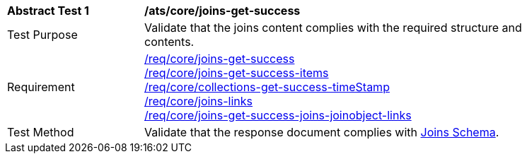 [[ats_core_joins-get-success]]
[width="90%",cols="2,6a"]
|===
^|*Abstract Test {counter:ats-id}* |*/ats/core/joins-get-success*
^|Test Purpose | Validate that the joins content complies with the required structure and contents.
^|Requirement | <<req_core_joins-get-success, /req/core/joins-get-success>> + 
 <<req_core_joins-get-success-items, /req/core/joins-get-success-items>> + 
 <<req_core_joins-get-success-timeStamp, /req/core/collections-get-success-timeStamp>> + 
 <<req_core_joins-links, /req/core/joins-links>> + 
 <<req_core_joins-get-success-joins-joinobject-links, /req/core/joins-get-success-joins-joinobject-links>> + 
^|Test Method | Validate that the response document complies with <<joins_schema, Joins Schema>>.

|===
